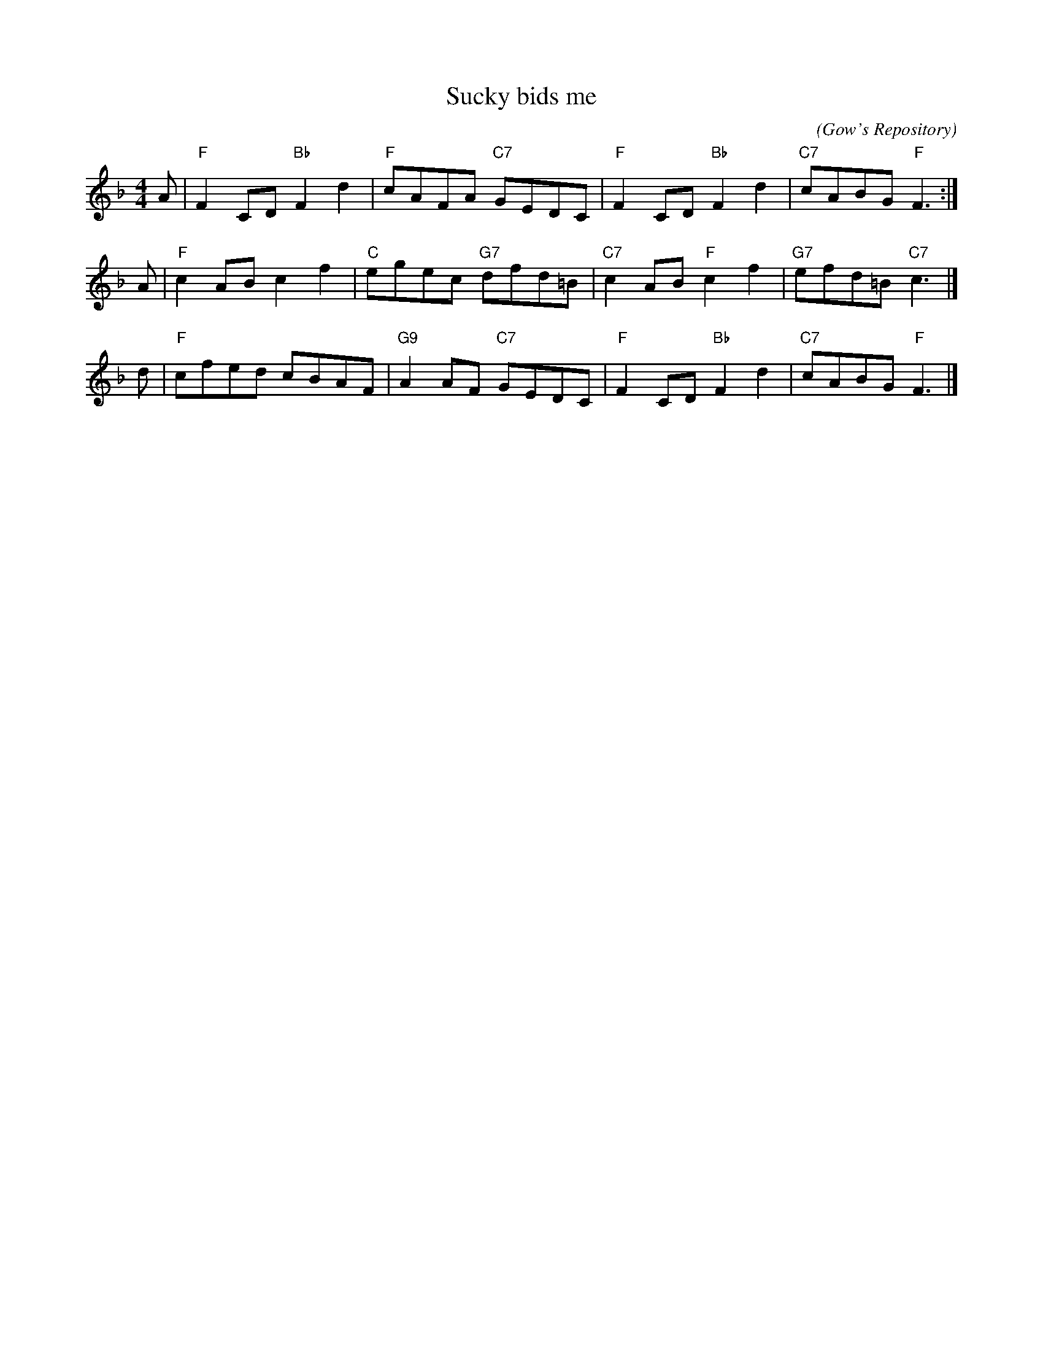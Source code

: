 X:1
T: Sucky bids me
C:
R: reel
B: RSCDS 12-__(II)
Z: 1997 by John Chambers <jc:trillian.mit.edu>
O: Gow's Repository
M: 4/4
L: 1/8
%
K: F
A \
| "F"F2CD "Bb"F2d2 | "F"cAFA "C7"GEDC \
| "F"F2CD "Bb"F2d2 | "C7"cABG "F"F3 :|
A \
|  "F"c2AB     c2f2 |  "C"egec  "G7"dfd=B \
| "C7"c2AB  "F"c2f2 | "G7"efd=B "C7"c3 |]
d \
|  "F"cfed     cBAF | "G9"A2AF  "C7"GEDC \
|  "F"F2CD "Bb"F2d2 | "C7"cABG   "F"F3 |]
